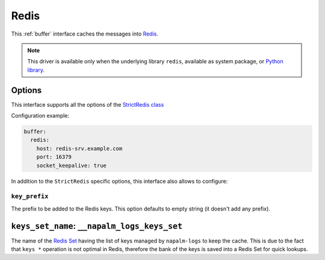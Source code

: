 .. _buffer-redis:

=====
Redis
=====

This :ref:`buffer` interface caches the messages into
`Redis <https://redis.io/>`_.

.. note::

    This driver is available only when the underlying library ``redis``, 
    available as system package, or
    `Python library <https://pypi.org/project/redis/>`_.

.. _buffer-redis-opts:

Options
-------

This interface supports all the options of the
`StrictRedis class <https://redis-py.readthedocs.io/en/latest/#redis.StrictRedis>`_

Configuration example:

.. code-block:: yaml

    buffer:
      redis:
        host: redis-srv.example.com
        port: 16379
        socket_keepalive: true

In addition to the ``StrictRedis`` specific options, this interface also allows 
to configure:

.. _buffer-redis-opts-key-prefix:

``key_prefix``
~~~~~~~~~~~~~~

The prefix to be added to the Redis keys. This option defaults to empty string 
(it doesn't add any prefix).

.. _buffer-redis-opts-keys-set-name:

``keys_set_name``: ``__napalm_logs_keys_set``
---------------------------------------------

The name of the `Redis Set <https://redis.io/commands#set>`_ having the list of 
keys managed by ``napalm-logs`` to keep the cache. This is due to the fact that
``keys *`` operation is not optimal in Redis, therefore the bank of the keys is 
saved into a Redis Set for quick lookups.
